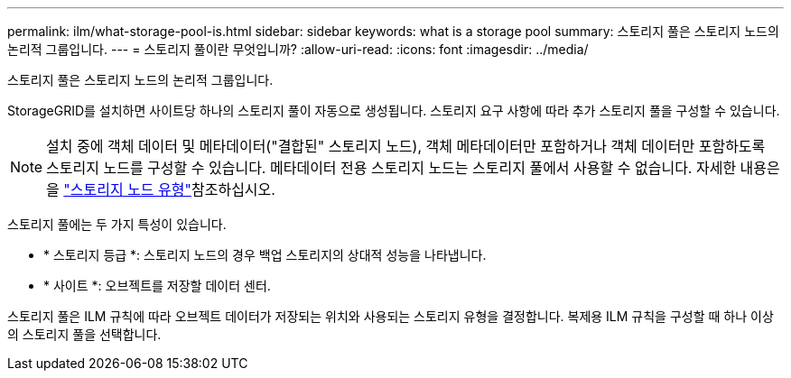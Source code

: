 ---
permalink: ilm/what-storage-pool-is.html 
sidebar: sidebar 
keywords: what is a storage pool 
summary: 스토리지 풀은 스토리지 노드의 논리적 그룹입니다. 
---
= 스토리지 풀이란 무엇입니까?
:allow-uri-read: 
:icons: font
:imagesdir: ../media/


[role="lead"]
스토리지 풀은 스토리지 노드의 논리적 그룹입니다.

StorageGRID를 설치하면 사이트당 하나의 스토리지 풀이 자동으로 생성됩니다. 스토리지 요구 사항에 따라 추가 스토리지 풀을 구성할 수 있습니다.


NOTE: 설치 중에 객체 데이터 및 메타데이터("결합된" 스토리지 노드), 객체 메타데이터만 포함하거나 객체 데이터만 포함하도록 스토리지 노드를 구성할 수 있습니다. 메타데이터 전용 스토리지 노드는 스토리지 풀에서 사용할 수 없습니다. 자세한 내용은 을 link:../primer/what-storage-node-is.html#types-of-storage-nodes["스토리지 노드 유형"]참조하십시오.

스토리지 풀에는 두 가지 특성이 있습니다.

* * 스토리지 등급 *: 스토리지 노드의 경우 백업 스토리지의 상대적 성능을 나타냅니다.
* * 사이트 *: 오브젝트를 저장할 데이터 센터.


스토리지 풀은 ILM 규칙에 따라 오브젝트 데이터가 저장되는 위치와 사용되는 스토리지 유형을 결정합니다. 복제용 ILM 규칙을 구성할 때 하나 이상의 스토리지 풀을 선택합니다.
